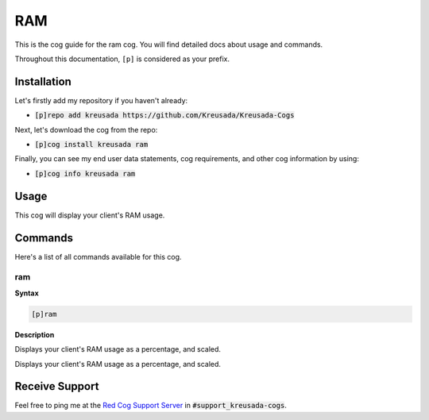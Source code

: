 .. _ram:

===
RAM
===

This is the cog guide for the ram cog. You will
find detailed docs about usage and commands.

Throughout this documentation, ``[p]`` is considered as your prefix.

------------
Installation
------------

Let's firstly add my repository if you haven't already:

* :code:`[p]repo add kreusada https://github.com/Kreusada/Kreusada-Cogs`

Next, let's download the cog from the repo:

* :code:`[p]cog install kreusada ram`

Finally, you can see my end user data statements, cog requirements, and other cog information by using:

* :code:`[p]cog info kreusada ram`

-----
Usage
-----

This cog will display your client's RAM usage.

.. _ram-commands:

--------
Commands
--------

Here's a list of all commands available for this cog.

.. _ram-command-ram:

^^^
ram
^^^

**Syntax**

.. code-block:: ini

    [p]ram

**Description**

Displays your client's RAM usage as a percentage, and scaled.

---------------
Receive Support
---------------

Feel free to ping me at the `Red Cog Support Server <https://discord.gg/GET4DVk>`_ in :code:`#support_kreusada-cogs`.

